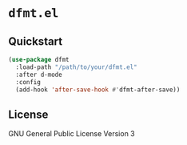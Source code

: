 * ~dfmt.el~
** Quickstart
   #+BEGIN_SRC emacs-lisp
(use-package dfmt
  :load-path "/path/to/your/dfmt.el"
  :after d-mode
  :config
  (add-hook 'after-save-hook #'dfmt-after-save))
   #+END_SRC
** License
   GNU General Public License Version 3
